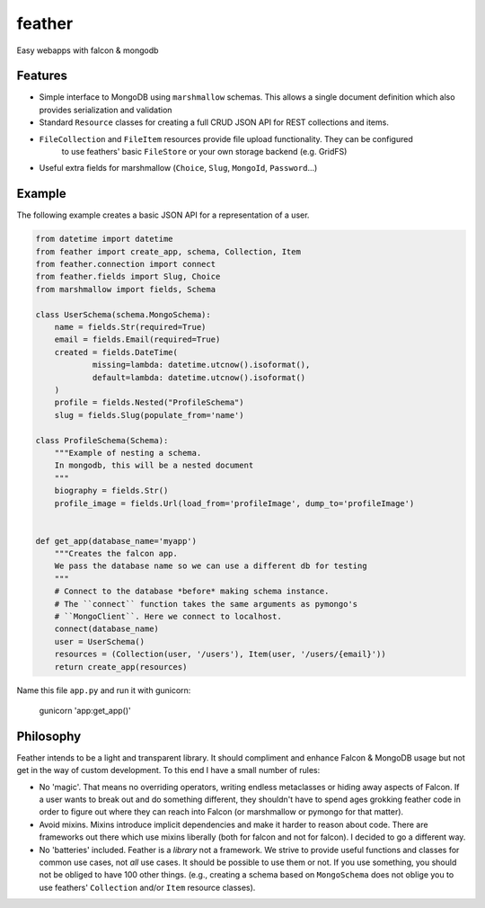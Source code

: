 =======
feather
=======


.. image:: https://img.shields.io/pypi/v/feather.svg
        :target: https://pypi.python.org/pypi/feather

.. image:: https://img.shields.io/travis/JamesRamm/feather.svg
        :target: https://travis-ci.org/JamesRamm/feather

.. image:: https://readthedocs.org/projects/feather/badge/?version=latest
        :target: https://feather.readthedocs.io/en/latest/?badge=latest
        :alt: Documentation Status

.. image:: https://landscape.io/github/JamesRamm/feather/master/landscape.svg?style=flat
   :target: https://landscape.io/github/JamesRamm/feather/master
   :alt: Code Health

.. image:: https://pyup.io/repos/github/JamesRamm/feather/shield.svg
     :target: https://pyup.io/repos/github/JamesRamm/feather/
     :alt: Updates


Easy webapps with falcon & mongodb

Features
---------------

- Simple interface to MongoDB using ``marshmallow`` schemas. This allows a single document
  definition which also provides serialization and validation

- Standard ``Resource`` classes for creating a full CRUD JSON API for REST collections and items.

- ``FileCollection`` and ``FileItem`` resources provide file upload functionality. They can be configured
    to use feathers' basic ``FileStore`` or your own storage backend (e.g. GridFS)

- Useful extra fields for marshmallow (``Choice``, ``Slug``, ``MongoId``, ``Password``...)


Example
--------

The following example creates a basic JSON API for a representation of a user.

.. code-block:: python

    from datetime import datetime
    from feather import create_app, schema, Collection, Item
    from feather.connection import connect
    from feather.fields import Slug, Choice
    from marshmallow import fields, Schema

    class UserSchema(schema.MongoSchema):
        name = fields.Str(required=True)
        email = fields.Email(required=True)
        created = fields.DateTime(
                missing=lambda: datetime.utcnow().isoformat(),
                default=lambda: datetime.utcnow().isoformat()
        )
        profile = fields.Nested("ProfileSchema")
        slug = fields.Slug(populate_from='name')

    class ProfileSchema(Schema):
        """Example of nesting a schema.
        In mongodb, this will be a nested document
        """
        biography = fields.Str()
        profile_image = fields.Url(load_from='profileImage', dump_to='profileImage')


    def get_app(database_name='myapp')
        """Creates the falcon app.
        We pass the database name so we can use a different db for testing
        """
        # Connect to the database *before* making schema instance.
        # The ``connect`` function takes the same arguments as pymongo's
        # ``MongoClient``. Here we connect to localhost.
        connect(database_name)
        user = UserSchema()
        resources = (Collection(user, '/users'), Item(user, '/users/{email}'))
        return create_app(resources)

Name this file ``app.py`` and run it with gunicorn:

        gunicorn 'app:get_app()'

Philosophy
----------

Feather intends to be a light and transparent library. It should compliment and enhance
Falcon & MongoDB usage but not get in the way of custom development.
To this end I have a small number of rules:

- No 'magic'. That means no overriding operators, writing endless metaclasses or hiding away aspects of Falcon.
  If a user wants to break out and do something different, they shouldn't have to spend ages grokking feather code
  in order to figure out where they can reach into Falcon (or marshmallow or pymongo for that matter).

- Avoid mixins. Mixins introduce implicit dependencies and make it harder to reason about code. There are frameworks out
  there which use mixins liberally (both for falcon and not for falcon). I decided to go a different way.

- No 'batteries' included. Feather is a *library* not a framework. We strive to provide useful functions and classes for common use
  cases, not *all* use cases. It should be possible to use them or not. If you use something, you should not be obliged to have 100 other
  things. (e.g., creating a schema based on ``MongoSchema`` does not oblige you to use feathers' ``Collection`` and/or ``Item`` resource classes).



